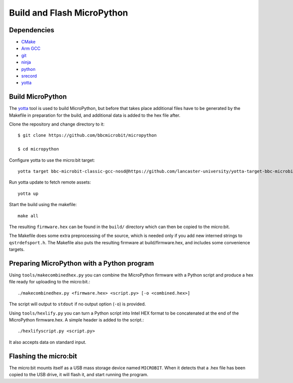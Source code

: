 .. _flashfirmware:

===========================
Build and Flash MicroPython
===========================

Dependencies
------------

- `CMake <https://cmake.org/>`_
- `Arm GCC <https://developer.arm.com/tools-and-software/open-source-software/developer-tools/gnu-toolchain/gnu-rm/downloads>`_
- `git <https://git-scm.com/>`_
- `ninja <https://ninja-build.org/>`_
- `python <https://www.python.org/downloads/>`_
- `srecord <http://srecord.sourceforge.net/>`_
- `yotta <http://docs.yottabuild.org//>`_

Build MicroPython
-----------------

The `yotta <http://docs.yottabuild.org>`_ tool is used to build MicroPython,
but before that takes place additional files have to be generated by the
Makefile in preparation for the build, and additional data is added to the
hex file after.

Clone the repository and change directory to it::

  $ git clone https://github.com/bbcmicrobit/micropython

  $ cd micropython

Configure yotta to use the micro:bit target::

  yotta target bbc-microbit-classic-gcc-nosd@https://github.com/lancaster-university/yotta-target-bbc-microbit-classic-gcc-nosd

Run yotta update to fetch remote assets::

  yotta up

Start the build using the makefile::

  make all

The resulting ``firmware.hex`` can be found in the ``build/``
directory which can then be copied to the micro:bit.

The Makefile does some extra preprocessing of the source, which is needed only
if you add new interned strings to ``qstrdefsport.h``. The Makefile also puts
the resulting firmware at build/firmware.hex, and includes some convenience
targets.

Preparing MicroPython with a Python program
-------------------------------------------

Using ``tools/makecombinedhex.py`` you can combine the MicroPython firmware
with a Python script and produce a hex file ready for uploading to the
micro:bit.::

  ./makecombinedhex.py <firmware.hex> <script.py> [-o <combined.hex>]

The script will output to ``stdout`` if no output option (``-o``) is provided.

Using ``tools/hexlify.py`` you can turn a Python script into Intel HEX format
to be concatenated at the end of the MicroPython firmware.hex.  A simple header
is added to the script.::

  ./hexlifyscript.py <script.py>

It also accepts data on standard input.

Flashing the micro:bit
----------------------

The micro:bit mounts itself as a USB mass storage device named ``MICROBIT``.
When it detects that a .hex file has been copied to the USB drive, it will
flash it, and start running the program.
